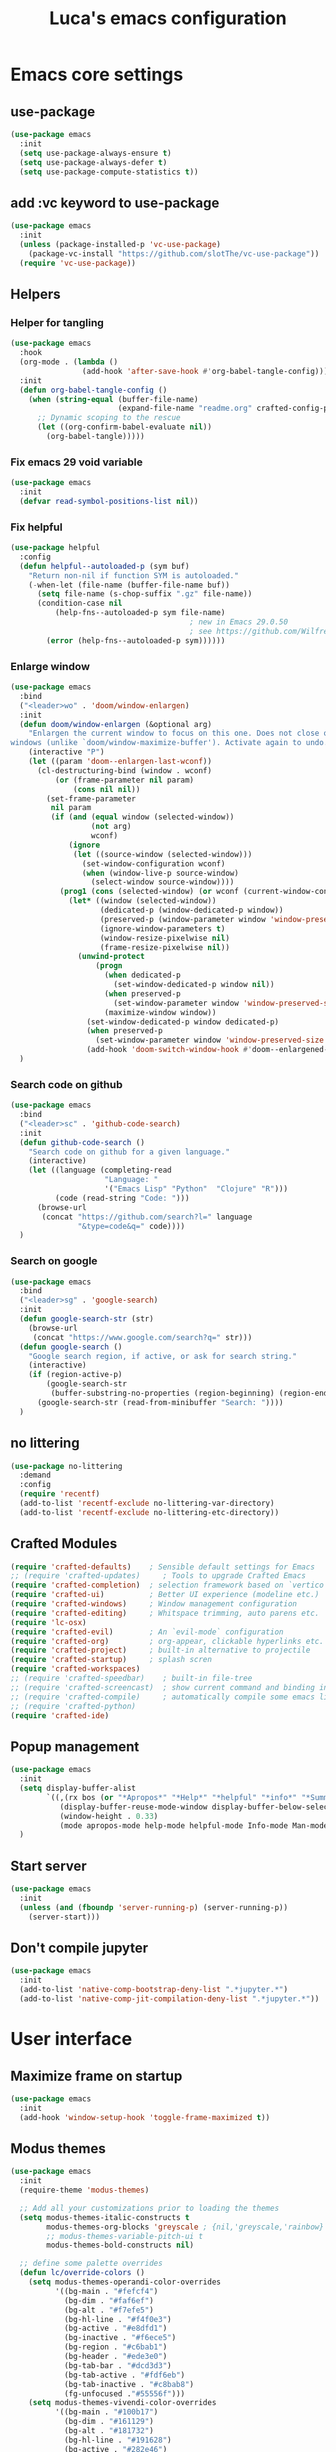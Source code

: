 #+title: Luca's emacs configuration
#+PROPERTY: header-args:emacs-lisp :tangle ./config.el :mkdirp yes
#+STARTUP: show3levels

* Emacs core settings
** use-package

#+begin_src emacs-lisp
(use-package emacs
  :init
  (setq use-package-always-ensure t)
  (setq use-package-always-defer t)
  (setq use-package-compute-statistics t))
#+end_src

** add :vc keyword to use-package

#+begin_src emacs-lisp
(use-package emacs
  :init
  (unless (package-installed-p 'vc-use-package)
    (package-vc-install "https://github.com/slotThe/vc-use-package"))
  (require 'vc-use-package))
#+end_src

** Helpers
*** Helper for tangling

#+begin_src emacs-lisp
(use-package emacs
  :hook
  (org-mode . (lambda ()
                (add-hook 'after-save-hook #'org-babel-tangle-config)))
  :init
  (defun org-babel-tangle-config ()
    (when (string-equal (buffer-file-name)
                        (expand-file-name "readme.org" crafted-config-path))
      ;; Dynamic scoping to the rescue
      (let ((org-confirm-babel-evaluate nil))
        (org-babel-tangle)))))
#+end_src

*** Fix emacs 29 void variable

#+begin_src emacs-lisp
(use-package emacs
  :init
  (defvar read-symbol-positions-list nil))
#+end_src

*** Fix helpful

#+begin_src emacs-lisp
(use-package helpful
  :config
  (defun helpful--autoloaded-p (sym buf)
    "Return non-nil if function SYM is autoloaded."
    (-when-let (file-name (buffer-file-name buf))
      (setq file-name (s-chop-suffix ".gz" file-name))
      (condition-case nil
          (help-fns--autoloaded-p sym file-name)
                                        ; new in Emacs 29.0.50
                                        ; see https://github.com/Wilfred/helpful/pull/283
        (error (help-fns--autoloaded-p sym))))))
#+end_src

*** Enlarge window

#+begin_src emacs-lisp
(use-package emacs
  :bind
  ("<leader>wo" . 'doom/window-enlargen)
  :init
  (defun doom/window-enlargen (&optional arg)
    "Enlargen the current window to focus on this one. Does not close other
windows (unlike `doom/window-maximize-buffer'). Activate again to undo."
    (interactive "P")
    (let ((param 'doom--enlargen-last-wconf))
      (cl-destructuring-bind (window . wconf)
          (or (frame-parameter nil param)
              (cons nil nil))
        (set-frame-parameter
         nil param
         (if (and (equal window (selected-window))
                  (not arg)
                  wconf)
             (ignore
              (let ((source-window (selected-window)))
                (set-window-configuration wconf)
                (when (window-live-p source-window)
                  (select-window source-window))))
           (prog1 (cons (selected-window) (or wconf (current-window-configuration)))
             (let* ((window (selected-window))
                    (dedicated-p (window-dedicated-p window))
                    (preserved-p (window-parameter window 'window-preserved-size))
                    (ignore-window-parameters t)
                    (window-resize-pixelwise nil)
                    (frame-resize-pixelwise nil))
               (unwind-protect
                   (progn
                     (when dedicated-p
                       (set-window-dedicated-p window nil))
                     (when preserved-p
                       (set-window-parameter window 'window-preserved-size nil))
                     (maximize-window window))
                 (set-window-dedicated-p window dedicated-p)
                 (when preserved-p
                   (set-window-parameter window 'window-preserved-size preserved-p))
                 (add-hook 'doom-switch-window-hook #'doom--enlargened-forget-last-wconf-h)))))))))
  )
#+end_src

*** Search code on github

#+begin_src emacs-lisp
(use-package emacs
  :bind
  ("<leader>sc" . 'github-code-search)
  :init
  (defun github-code-search ()
    "Search code on github for a given language."
    (interactive)
    (let ((language (completing-read
                     "Language: "
                     '("Emacs Lisp" "Python"  "Clojure" "R")))
          (code (read-string "Code: ")))
      (browse-url
       (concat "https://github.com/search?l=" language
               "&type=code&q=" code))))
  )
#+end_src

*** Search on google

#+begin_src emacs-lisp
(use-package emacs
  :bind
  ("<leader>sg" . 'google-search)
  :init
  (defun google-search-str (str)
    (browse-url
     (concat "https://www.google.com/search?q=" str)))
  (defun google-search ()
    "Google search region, if active, or ask for search string."
    (interactive)
    (if (region-active-p)
        (google-search-str
         (buffer-substring-no-properties (region-beginning) (region-end)))
      (google-search-str (read-from-minibuffer "Search: "))))
  )
#+end_src

** no littering

#+begin_src emacs-lisp
(use-package no-littering
  :demand
  :config
  (require 'recentf)
  (add-to-list 'recentf-exclude no-littering-var-directory)
  (add-to-list 'recentf-exclude no-littering-etc-directory))
#+end_src

** Crafted Modules

#+begin_src emacs-lisp
  (require 'crafted-defaults)    ; Sensible default settings for Emacs
  ;; (require 'crafted-updates)     ; Tools to upgrade Crafted Emacs
  (require 'crafted-completion)  ; selection framework based on `vertico`
  (require 'crafted-ui)          ; Better UI experience (modeline etc.)
  (require 'crafted-windows)     ; Window management configuration
  (require 'crafted-editing)     ; Whitspace trimming, auto parens etc.
  (require 'lc-osx)
  (require 'crafted-evil)        ; An `evil-mode` configuration
  (require 'crafted-org)         ; org-appear, clickable hyperlinks etc.
  (require 'crafted-project)     ; built-in alternative to projectile
  (require 'crafted-startup)     ; splash scren
  (require 'crafted-workspaces)
  ;; (require 'crafted-speedbar)    ; built-in file-tree
  ;; (require 'crafted-screencast)  ; show current command and binding in modeline
  ;; (require 'crafted-compile)     ; automatically compile some emacs lisp files
  ;; (require 'crafted-python)
  (require 'crafted-ide)
#+end_src

** Popup management

#+begin_src emacs-lisp
(use-package emacs
  :init
  (setq display-buffer-alist
        `((,(rx bos (or "*Apropos*" "*Help*" "*helpful" "*info*" "*Summary*") (0+ not-newline))
           (display-buffer-reuse-mode-window display-buffer-below-selected)
           (window-height . 0.33)
           (mode apropos-mode help-mode helpful-mode Info-mode Man-mode))))
  )
#+end_src

** Start server

#+begin_src emacs-lisp
(use-package emacs
  :init
  (unless (and (fboundp 'server-running-p) (server-running-p))
    (server-start)))
#+end_src

** Don't compile jupyter

#+begin_src emacs-lisp
(use-package emacs
  :init
  (add-to-list 'native-comp-bootstrap-deny-list ".*jupyter.*")
  (add-to-list 'native-comp-jit-compilation-deny-list ".*jupyter.*"))
#+end_src

* User interface
** Maximize frame on startup

#+begin_src emacs-lisp
(use-package emacs
  :init
  (add-hook 'window-setup-hook 'toggle-frame-maximized t))
#+end_src

** Modus themes

#+begin_src emacs-lisp
(use-package emacs
  :init
  (require-theme 'modus-themes)

  ;; Add all your customizations prior to loading the themes
  (setq modus-themes-italic-constructs t
        modus-themes-org-blocks 'greyscale ; {nil,'greyscale,'rainbow}
        ;; modus-themes-variable-pitch-ui t
        modus-themes-bold-constructs nil)

  ;; define some palette overrides
  (defun lc/override-colors ()
    (setq modus-themes-operandi-color-overrides
          '((bg-main . "#fefcf4")
            (bg-dim . "#faf6ef")
            (bg-alt . "#f7efe5")
            (bg-hl-line . "#f4f0e3")
            (bg-active . "#e8dfd1")
            (bg-inactive . "#f6ece5")
            (bg-region . "#c6bab1")
            (bg-header . "#ede3e0")
            (bg-tab-bar . "#dcd3d3")
            (bg-tab-active . "#fdf6eb")
            (bg-tab-inactive . "#c8bab8")
            (fg-unfocused ."#55556f")))
    (setq modus-themes-vivendi-color-overrides
          '((bg-main . "#100b17")
            (bg-dim . "#161129")
            (bg-alt . "#181732")
            (bg-hl-line . "#191628")
            (bg-active . "#282e46")
            (bg-inactive . "#1a1e39")
            (bg-region . "#393a53")
            (bg-header . "#202037")
            (bg-tab-bar . "#262b41")
            (bg-tab-active . "#120f18")
            (bg-tab-inactive . "#3a3a5a")
            (fg-unfocused . "#9a9aab"))))

  (lc/override-colors)

  ;; Load the theme of your choice.
  (progn
    (disable-theme 'deeper-blue)          ; first turn off the deeper-blue theme
    ;; light theme
    (load-theme 'modus-operandi :no-confim)
    ;; dark theme
    ;; (load-theme 'modus-vivendi :no-confim)
    )

  (defun lc/modus-themes-toggle ()
    "Toggle between `modus-operandi' and `modus-vivendi' themes.
This uses `enable-theme' instead of the standard method of
`load-theme'.  The technicalities are covered in the Modus themes
manual."
    (interactive)
    (pcase (modus-themes--current-theme)
      ('modus-operandi (progn (disable-theme 'modus-operandi)
                              (load-theme 'modus-vivendi :no-confirm)))
      ('modus-vivendi (progn (disable-theme 'modus-vivendi)
                             (load-theme 'modus-operandi :no-confirm)))
      (_ (error "No Modus theme is loaded; evaluate `modus-themes-load-themes' first")))))
#+end_src

** Frame borders

#+begin_src emacs-lisp
(use-package emacs
  :init
  (modify-all-frames-parameters
   '((right-divider-width . 10)
     (internal-border-width . 10)))
  (dolist (face '(window-divider
                  window-divider-first-pixel
                  window-divider-last-pixel))
    (face-spec-reset-face face)
    (set-face-foreground face (face-attribute 'default :background)))
  (set-face-background 'fringe (face-attribute 'default :background))
  )
#+end_src

** Inhibit startup screen

#+begin_src emacs-lisp
(use-package emacs
  :init
  (setq crafted-startup-inhibit-splash t))
#+end_src

** all-the-icons completion

#+begin_src emacs-lisp
(use-package all-the-icons-completion
  :after (marginalia all-the-icons)
  :hook (marginalia-mode . all-the-icons-completion-marginalia-setup)
  :init
  (all-the-icons-completion-mode))
#+end_src

** Doom modeline

#+begin_src emacs-lisp
(use-package doom-modeline
  :hook
  (after-init . doom-modeline-mode)
  :custom
  (doom-modeline-buffer-encoding nil)
  (doom-modeline-env-enable-python nil)
  (doom-modeline-height 15)
  (doom-modeline-workspace-name nil)
  ;; (doom-modeline-project-detection 'projectile)
  ;; (doom-modeline-buffer-file-name-style 'relative-to-project)
  )
#+end_src

** highlight todo

#+begin_src emacs-lisp
(use-package hl-todo
  :hook
  ((prog-mode org-mode) . lc/hl-todo-init)
  :preface
  (defun lc/hl-todo-init ()
    (setq-local hl-todo-keyword-faces '(("HOLD" . "#d0bf8f")
                                        ("MAYBE" . "#d0bf8f")
                                        ("TODO" . "#cc9393")
                                        ("NEXT" . "#dca3a3")
                                        ("THEM" . "#dc8cc3")
                                        ("PROG" . "#7cb8bb")
                                        ("KILL" . "#5f7f5f")
                                        ("DONE" . "#afd8af")
                                        ("FIXME" . "#cc9393")))
    (hl-todo-mode)))
  #+end_src

** kind icon

#+begin_src emacs-lisp
(use-package kind-icon
  :after corfu
  :custom
  (kind-icon-default-face 'corfu-default) ; to compute blended backgrounds correctly
  (kind-icon-blend-background nil)  ; Use midpoint color between foreground and background colors ("blended")?
  (kind-icon-blend-frac 0.08)
  :config
  (add-to-list 'corfu-margin-formatters #'kind-icon-margin-formatter)
  ;; refresh kind icon cache to match theme
  (add-hook 'modus-themes-after-load-theme-hook
            #'(lambda () (interactive) (kind-icon-reset-cache)))
)
#+end_src

** COMMENT Highlight indent guides

#+begin_src emacs-lisp
(use-package highlight-indent-guides
  :hook (prog-mode . highlight-indent-guides-mode)
  :custom
  ;; (setq highlight-indent-guides-method 'column)
  ;; (setq highlight-indent-guides-method 'bitmap)
  (highlight-indent-guides-method 'character)
  (highlight-indent-guides-character ?‖)
  (highlight-indent-guides-responsive 'top)
  ;; (setq highlight-indent-guides-responsive 'stack)
        ;; (setq highlight-indent-guides-auto-enabled nil)
        ;; (set-face-background 'highlight-indent-guides-odd-face "darkgray")
  ;; (set-face-background 'highlight-indent-guides-even-face "dimgray")
  ;; (set-face-foreground 'highlight-indent-guides-character-face "dimgray")
  )
#+end_src

** COMMENT Transparent frame

#+begin_src emacs-lisp
(use-package emacs
  :init
  (set-frame-parameter (selected-frame) 'alpha '(93 . 93))
  (add-to-list 'default-frame-alist '(alpha . (93 . 93)))
  )
#+end_src

* Packages 
** consult

#+begin_src emacs-lisp
(use-package consult
  :bind
  ("<leader>bb" . 'consult-buffer)
  ("<leader>fr" . 'consult-recent-file)
  ("<leader>rr" . 'consult-bookmark)
  ("<leader>so" . 'consult-outline)
  ("<leader>ss" . 'consult-line)
  ("<leader>sp" . 'consult-ripgrep)
  ("C-p" . 'consult-yank-pop)
  ("<insert-state>C-p" . 'consult-yank-pop)
  ("M-p" . 'consult-toggle-preview)
  :init
  (consult-customize
   consult-ripgrep consult-git-grep consult-grep
   consult-bookmark consult-recent-file consult-xref
   consult--source-bookmark consult--source-file-register
   consult--source-recent-file consult--source-project-recent-file
   ;; my/command-wrapping-consult    ;; disable auto previews inside my command
   :preview-key '(:debounce 1 any) ;; Option 1: Delay preview
   ;; :preview-key "M-."            ;; Option 2: Manual preview
   ))
  #+end_src

** consult-notes

#+begin_src emacs-lisp
(use-package consult-notes
  :bind
  ("<leader>sn" . 'consult-notes)
  ("<leader>sN" . 'consult-notes-search-in-all-notes)
  :config
  (when (locate-library "denote")
    (consult-notes-denote-mode)))
#+end_src

** corfu

#+begin_src emacs-lisp
(use-package corfu
  :custom
  (corfu-min-width 80)
  (corfu-max-width corfu-min-width)       ; Always have the same width
  )
#+end_src

** denote

#+begin_src emacs-lisp
(use-package denote
  :hook
  (dired-mode . denote-dired-mode)
  :bind
  ("<leader>nf" . 'denote-open-or-create)
  ("<leader>nk" . 'denote-keywords-add)
  ("<leader>nK" . 'denote-keywords-remove)
  ("<leader>nr" . 'denote-rename-file)
  ("<leader>nl" . 'denote-link)
  ("<leader>nb" . 'denote-link-backlinks)
  ("<leader>nj" . 'lc/denote-journal)
  ("<leader>nt" . (lambda () (interactive)
                    (tabspaces-switch-or-create-workspace "denote")
                    (find-file (concat denote-directory "/todo.org"))))
  :custom
  (denote-known-keywords '())
  :preface
  (defun lc/denote-org-extract-subtree ()
    "Create new Denote note using current Org subtree. Delete the original subtree."
    (interactive)
    (if-let ((text (org-get-entry))
             (heading (org-get-heading :no-tags :no-todo :no-priority :no-comment)))
        (progn
          (delete-region (org-entry-beginning-position) (org-entry-end-position))
          (denote heading (org-get-tags) 'org)
          (insert text))
      (user-error "No subtree to extract; aborting")))
  (defun lc/denote-journal ()
    "Create an entry tagged 'journal' with the date as its title."
    (interactive)
    (denote
     (format-time-string "%A %e %B %Y") ; format like Tuesday 14 June 2022
     '("journal"))) ; multiple keywords are a list of strings: '("one" "two")
  :init
  (setq denote-directory "/Users/cambiaghiluca/OneDrive - The Boston Consulting Group, Inc/Documents/denote")

  (with-eval-after-load 'org
    (setq org-directory denote-directory)
    (setq org-agenda-files (directory-files-recursively denote-directory "\\.org$")))
  )
#+end_src

** denote menu

#+begin_src emacs-lisp
(use-package denote-menu
  :after
  (denote)
  :bind
  ("<leader>nn" . (lambda () (interactive)
                    (tabspaces-switch-or-create-workspace "denote") (list-denotes)))
  ("<leader>nf" . 'denote-menu-filter-by-keyword)
  ("<leader>nF" . 'denote-menu-clear-filters)
  ("<leader>nE" . 'denote-menu-export-to-dired))
#+end_src

** dired and extensions

#+begin_src emacs-lisp
(use-package dired
  :ensure nil
  :bind
  ((:map evil-normal-state-map
         ("<leader>fd" . 'dired)
         ("<leader>fj" . 'dired-jump))
   (:map dired-mode-map
         ;; open in finder
         ("F" . (lambda () (interactive)
                  (let ((fn (dired-get-file-for-visit)))
                    (start-process "open-directory" nil "open" "-R" fn))))))
  :hook
  (dired-mode . dired-hide-details-mode)
  :custom
  (dired-listing-switches "-lah")
  (dired-kill-when-opening-new-dired-buffer t)
  (dired-dwim-target t)
  :config
  (define-key dired-mode-map (kbd "<normal-state>i") nil)
  )

(use-package dired-hide-dotfiles
  :hook
  (dired-mode . dired-hide-dotfiles-mode)
  :config
  (evil-collection-define-key 'normal 'dired-mode-map
    "H" 'dired-hide-dotfiles-mode))

(use-package dired-subtree
  :after
  (dired evil)
  :init
  (advice-add 'dired-subtree-toggle
              :after (lambda () (interactive)
                       (when all-the-icons-dired-mode (revert-buffer))))
  (evil-collection-define-key 'normal 'dired-mode-map
    "i" 'dired-subtree-toggle))

(use-package all-the-icons-dired
  :if (display-graphic-p)
  :hook
  (dired-mode . (lambda () (interactive)
                  (unless (file-remote-p default-directory)
                    (all-the-icons-dired-mode)))))
#+end_src

** embark

#+begin_src emacs-lisp
(use-package embark
  :bind
  ("C-l" . 'embark-act)
  ;; (:keymaps 'embark-file-map
  ;;           ;; "o" 'find-file-other-window
  ;;           "x" 'lc/dired-open-externally)
  )
#+end_src

** eros

#+begin_src emacs-lisp
(use-package eros
  :commands
  (eros-eval-last-sexp eros-eval-region)
  :hook
  ((emacs-lisp-mode org-mode lisp-interaction-mode) . eros-mode)
  :bind
  (:map emacs-lisp-mode-map
        ("<localleader>el" . 'eros-eval-last-sexp)
        ("<visual-state> <localleader>e" . 'eros-eval-region))
  (:map lisp-interaction-mode-map
        ("<localleader>el" . 'eros-eval-last-sexp)
        ("<visual-state> <localleader>e" . 'eros-eval-region))
  :init
  (defun eros-eval-region (start end)
    (interactive "r")
    (eros--eval-overlay
     (string-trim
      (with-output-to-string
        (eval-region start end standard-output)))
     (max (point) (mark))))
  )
#+end_src

** evil
*** evil mode

#+begin_src emacs-lisp
(use-package evil
  :custom
  (evil-want-C-u-scroll t)
  (evil-lookup-func #'helpful-at-point)
  (evil-want-Y-yank-to-eol t)
  (evil-split-window-below t)
  (evil-vsplit-window-right t)
  (evil-auto-indent nil)
  :config
  ;; set leader key in normal state
  (evil-set-leader 'normal (kbd "SPC"))
  (evil-set-leader 'visual (kbd "SPC"))
  ;; set local leader
  (evil-set-leader 'normal "," t)
  ;; set up motion keys
  (define-key evil-motion-state-map "_" 'evil-end-of-line)
  (define-key evil-motion-state-map "0" 'evil-beginning-of-line)
  ;; unbind C-p so consult can use it
  (define-key evil-normal-state-map (kbd "C-p") nil)
  (define-key evil-insert-state-map (kbd "C-p") nil)
  (with-eval-after-load 'evil-maps
    (define-key evil-motion-state-map (kbd "SPC") nil)
    (define-key evil-motion-state-map (kbd "RET") nil)
    (define-key evil-motion-state-map (kbd "TAB") nil))
  )
#+end_src

*** eval operator

#+begin_src emacs-lisp
(use-package evil
  :config
  (defcustom evil-extra-operator-eval-modes-alist
    '((emacs-lisp-mode eros-eval-region)
      ;; (scheme-mode geiser-eval-region)
      (clojure-mode cider-eval-region)
      ;; (jupyter-repl-interaction-mode jupyter-eval-line-or-region)
      (python-ts-mode jupyter-eval-region)
      ;; (python-mode python-shell-send-region) ;; when executing in org-src-edit mode
      )
    "Alist used to determine evil-operator-eval's behaviour.
Each element of this alist should be of this form:
 (MAJOR-MODE EVAL-FUNC [ARGS...])
MAJOR-MODE denotes the major mode of buffer. EVAL-FUNC should be a function
with at least 2 arguments: the region beginning and the region end. ARGS will
be passed to EVAL-FUNC as its rest arguments"
    :type '(alist :key-type symbol)
    :group 'evil-extra-operator)

  (with-eval-after-load 'org
    (evil-define-operator evil-operator-eval (beg end)
      "Evil operator for evaluating code."
      :move-point nil
      (interactive "<r>")
      (let* ((mode (if (org-in-src-block-p) (intern (car (org-babel-get-src-block-info))) major-mode))
             (ele (assoc mode evil-extra-operator-eval-modes-alist))
             (f-a (cdr-safe ele))
             (func (car-safe f-a))
             (args (cdr-safe f-a)))
        (if (fboundp func)
            (apply func beg end args)
          (eval-region beg end t))))
    (define-key emacs-lisp-mode-map (kbd "<normal-state> gr") nil)
    (define-key evil-motion-state-map "gr" 'evil-operator-eval)
    ))
#+end_src

*** evil nerd commenter

#+begin_src emacs-lisp
(use-package evil-nerd-commenter
  :bind
  ((:map evil-normal-state-map
         ("gc" . 'evilnc-comment-operator)
         ("gC" . 'evilnc-copy-and-comment-operator))
   (:map evil-visual-state-map
         ("gc" . 'evilnc-comment-operator)
         ("gC" . 'evilnc-copy-and-comment-operator))))
#+end_src

*** evil surround

#+begin_src emacs-lisp
(use-package evil-surround
  :after evil
  :config
  (global-evil-surround-mode 1))
#+end_src

*** evil goggles

#+begin_src emacs-lisp
(use-package evil-goggles
  :after evil
  :custom
  (evil-goggles-duration 0.1)
  :config
  (push '(evil-operator-eval
          :face evil-goggles-yank-face
          :switch evil-goggles-enable-yank
          :advice evil-goggles--generic-async-advice)
        evil-goggles--commands)
  (evil-goggles-mode)
  (evil-goggles-use-diff-faces))
#+end_src

*** evil cleverparens, outer form text object

#+begin_src emacs-lisp
(use-package evil-cleverparens
  :hook
  (emacs-lisp-mode . lc/init-cleverparens)
  :init
  (defun lc/init-cleverparens ()
    (require 'evil-cleverparens-util)
    (evil-define-text-object evil-cp-a-defun (count &optional beg end type)
      "An outer text object for a top level sexp (defun)."
      (if (evil-cp--inside-form-p)
          (let ((bounds (evil-cp--top-level-bounds)))
            (evil-range (car bounds) (cdr bounds) 'inclusive :expanded t))
        (error "Not inside a sexp.")))

    (evil-define-text-object evil-cp-inner-defun (count &optional beg end type)
      "An inner text object for a top level sexp (defun)."
      (if (evil-cp--inside-form-p)
          (let ((bounds (evil-cp--top-level-bounds)))
            (evil-range (1+ (car bounds)) (1- (cdr bounds)) 'inclusive :expanded t))
        (error "Not inside a sexp.")))

    (define-key evil-outer-text-objects-map "f" #'evil-cp-a-defun)
    (define-key evil-inner-text-objects-map "f" #'evil-cp-inner-defun)
    ))
#+end_src

** flymake

#+begin_src emacs-lisp
  (use-package flymake
    :ensure nil
    :hook (((python-base-mode emacs-lisp-mode) . flymake-mode)
           ;; (lsp-managed-mode . (lambda () (cond ((derived-mode-p 'python-base-mode)
           ;;                                       (add-hook 'flymake-diagnostic-functions 'python-flymake nil t))
           ;;                                      ;; if not adding diagnostic functions to other modes just use an if
           ;;                                      ;; ...
           ;;                                      (t nil))))
           )
  :custom
  (flymake-fringe-indicator-position 'right-fringe)
  ;; (python-flymake-command '("ruff" "--quiet" "--stdin-filename=stdin" "-"))
                          ;; :general
                          ;; (general-nmap "] !" 'flymake-goto-next-error)
                          ;; (general-nmap "[ !" 'flymake-goto-prev-error)
  )
#+end_src

** hydra and windows-hydra

#+begin_src emacs-lisp
(use-package hydra
  :after evil
  :bind
  ("<leader>ww" . 'evil-windows-hydra/body)
  :init
  (defhydra evil-windows-hydra (:hint nil
                                      ;; :pre (smerge-mode 1)
                                      ;; :post (smerge-auto-leave)
                                      )
    "
 [_h_] ⇢⇠ decrease width [_l_] ⇠⇢ increase width
 [_j_] decrease height [_k_] increase height
│ [_q_] quit"
    ("h" evil-window-decrease-width)
    ("l" evil-window-increase-width)
    ("j" evil-window-decrease-height)
    ("k" evil-window-increase-height)
    ("q" nil :color blue)))
#+end_src

** persistent scratch

#+begin_src emacs-lisp
(use-package persistent-scratch
  :bind
  ("<leader>bs" . (lambda ()
                    "Load persistent-scratch if not already loaded"
                    (interactive)
                    (progn
                      (unless (boundp 'persistent-scratch-mode)
                        (require 'persistent-scratch))
                      (pop-to-buffer "*scratch*"))))
  :custom
  (persistent-scratch-autosave-interval 60)
  :config
  (persistent-scratch-setup-default))
#+end_src

** project

#+begin_src emacs-lisp
(use-package project
  :ensure nil
  :bind
  ("<leader>pf" . 'project-find-file)
  :init
  ;; (defun lc/project-try-local (dir)
  ;;   "Determine if DIR is a non-Git project."
  ;;   (catch 'ret
  ;;     (let ((pr-flags '((".project")
  ;;                       ("pyproject.toml" "compile_flags.txt") ;; higher priority
  ;;                       ("Makefile" "README.org" "README.md"))))
  ;;       (dolist (current-level pr-flags)
  ;;         (dolist (f current-level)
  ;;           (when-let ((root (locate-dominating-file dir f)))
  ;;             (throw 'ret (cons 'go-module root))))))))
  ;; (cl-defmethod project-root ((project (head go-module)))
  ;;   (cdr project))
  ;; (add-to-list 'project-find-functions #'lc/project-try-local)

  (setq project-vc-extra-root-markers '("pyrpoject.toml" ".project"))
  (setq project-vc-ignores '(".idea" ".vscode" ".direnv"))
  )
#+end_src

** Rainbow parentheses

#+begin_src emacs-lisp
(use-package rainbow-delimiters
  :hook ((emacs-lisp-mode . rainbow-delimiters-mode)
         (clojure-mode . rainbow-delimiters-mode))
  )
#+end_src

** Transpose frame

#+begin_src emacs-lisp
(use-package transpose-frame
  :bind
  ("<leader>wt" . 'transpose-frame)
  ;; flip
  ("<leader>wf" . 'rotate-frame))
#+end_src

** tabspaces

#+begin_src emacs-lisp
(use-package tabspaces
  :commands
  (tabspaces-switch-or-create-workspace)
  :hook
  (after-init-hook . 'lc/setup-tabspaces)
  :bind
  ("<leader>pp" . 'tabspaces-open-or-create-project-and-workspace)
  ;; add new project to list
  ("<leader>TAB n" . 'tabspaces-project-switch-project-open-file)
  ("<leader>TAB TAB" . 'tabspaces-switch-or-create-workspace)
  ("<leader>TAB d" . 'tabspaces-kill-buffers-close-workspace)
  ("<leader>TAB h" . 'tab-bar-switch-to-prev-tab)
  ("<leader>TAB l" . 'tab-bar-switch-to-next-tab)
  ("<leader>oc" . (lambda () (interactive)
                         (tabspaces-switch-or-create-workspace "crafted-emacs")
                         (find-file (concat user-emacs-directory "/personal/config.org"))))
  :custom
  (tabspaces-use-filtered-buffers-as-default t)
  (tabspaces-default-tab "Default")
  (tabspaces-remove-to-default t)
  (tabspaces-include-buffers '("*scratch*"))
  ;; sessions
  (tabspaces-session t)
  ;; (tabspaces-session-auto-restore t)
  :init
  (defun lc/setup-tabspaces ()
    "Set up tabspace at startup."
    ;; Add *Messages* and *splash* to Tab \`Home\'
    (tabspaces-mode 1)
    (progn
      (tab-bar-rename-tab "Home")
      (when (get-buffer "*Messages*")
        (set-frame-parameter nil
                             'buffer-list
                             (cons (get-buffer "*Messages*") (frame-parameter nil 'buffer-list))))))
  :config
  ;; Filter Buffers for Consult-Buffer
  (with-eval-after-load 'consult
    ;; hide full buffer list (still available with "b" prefix)
    (consult-customize consult--source-buffer :hidden t :default nil)
    ;; set consult-workspace buffer list
    (defvar consult--source-workspace
      (list :name     "Workspace Buffers"
            :narrow   ?w
            :history  'buffer-name-history
            :category 'buffer
            :state    #'consult--buffer-state
            :default  t
            :items    (lambda () (consult--buffer-query
                                  :predicate #'tabspaces--local-buffer-p
                                  :sort 'visibility
                                  :as #'buffer-name)))

      "Set workspace buffer list for consult-buffer.")
    (add-to-list 'consult-buffer-sources 'consult--source-workspace)))
#+end_src

** tree-sitter

To build grammar:
- =git clone https://github.com/tree-sitter/tree-sitter-javascript=
- =./build.sh python=
- =cp dist/libtree-sitter-python.dylib ~/git/crafted-emacs/tree-sitter/=

#+begin_src emacs-lisp
(use-package emacs
  :ensure nil
  :init
  (require 'treesit)
  (when (treesit-ready-p 'python)
    (add-to-list 'major-mode-remap-alist '(python-mode . python-ts-mode))))
#+end_src

** vertico

#+begin_src emacs-lisp
(use-package savehist
  :ensure nil
  :init
  (savehist-mode))

(use-package vertico
  :hook
  (minibuffer-setup . 'vertico-repeat-save)
  :bind
  ("<leader>." . 'vertico-repeat)
  (:map vertico-map
        ("C-k" . 'vertico-next)
        ("C-j" . 'vertico-previous))
  :config
  (vertico-reverse-mode)
  :custom
  (vertico-resize t)
  )
  #+end_src

** vterm and vterm-toggle

#+begin_src emacs-lisp
(use-package vterm
  :bind
  (:map vterm-mode-map
        ("<insert-state> M-l" . 'vterm-send-right)
        ("<insert-state> M-h" . 'vterm-send-left))
  :custom
  (vterm-shell (executable-find "fish"))
  (vterm-max-scrollback 10000))

(use-package vterm-toggle
  :bind
  ("<leader>'" . 'vterm-toggle)
  :custom
  (vterm-toggle-scope 'project))
#+end_src

** web browser

#+begin_src emacs-lisp
(use-package xwwp
  :commands
  (xwwp)
  :bind
  ("<leader>xx" .  (lambda () (interactive)
                     (let ((current-prefix-arg 4)) ;; emulate C-u universal arg
                       (call-interactively 'xwwp))))
  ("<leader>xl" .  'xwwp-follow-link)
  ("<leader>xb" .  'xwidget-webkit-back)
  )
#+end_src

* Git
** Magit

#+begin_src emacs-lisp
(use-package magit
  :bind
  (("<leader>gb" . 'magit-blame)
   ("<leader>gg" . 'magit-status)
   ("<leader>gG" . 'magit-status-here)
   ("<leader>gl" . 'magit-log)
   (:map magit-status-mode-map
         ("TAB" . 'magit-section-toggle)
         ("ESC" . 'transient-quit-one))
   (:map magit-stash-mode-map
         ("TAB" . 'magit-section-toggle)
         ("ESC" . 'transient-quit-one))
   (:map magit-revision-mode-map
         ("TAB" . 'magit-section-toggle)
         ("ESC" . 'transient-quit-one))
   (:map magit-process-mode-map
         ("TAB" . 'magit-section-toggle)
         ("ESC" . 'transient-quit-one))
   (:map magit-diff-mode-map
         ("TAB" . 'magit-section-toggle)
         ("ESC" . 'transient-quit-one))
   (:map magit-mode-map
         ("<normal-state> zz" . 'evil-scroll-line-to-center)
         ("<visual-state> zz" . 'evil-scroll-line-to-center)))
  :custom
  (magit-display-buffer-function #'magit-display-buffer-same-window-except-diff-v1)
  (magit-log-arguments '("--graph" "--decorate" "--color"))
  (git-commit-fill-column 72)
  :config
  (setq magit-buffer-name-format (concat "*" magit-buffer-name-format "*"))
  ;; adding autostash suffix to magit-pull
  (transient-append-suffix 'magit-pull "-A"
    '("-A" "Autostash" "--autostash")))
#+end_src

** git time machine

#+begin_src emacs-lisp
(use-package git-timemachine
  :hook
  (git-time-machine-mode . evil-normalize-keymaps)
  :custom
  (git-timemachine-show-minibuffer-details t)
  :bind
  (("<leader>gt" . 'git-timemachine-toggle)
   (:map git-timemachine-mode-map
         ("C-k" . 'git-timemachine-show-previous-revision)
         ("C-j" . 'git-timemachine-show-next-revision)
         ("q" . 'git-timemachine-quit))))
#+end_src

** diff highlight

#+begin_src emacs-lisp
(use-package diff-hl
  :bind
  ("<leader>gn" . 'diff-hl-next-hunk)
  ("<leader>gp" . 'diff-hl-previous-hunk)
  :hook
  ((magit-pre-refresh . diff-hl-magit-pre-refresh)
   (magit-post-refresh . diff-hl-magit-post-refresh))
  :custom
  (diff-hl-draw-borders nil)
  ;; (setq diff-hl-global-modes '(not org-mode))
  ;; (setq diff-hl-fringe-bmp-function 'diff-hl-fringe-bmp-from-type)
  ;; (setq diff-hl-global-modes (not '(image-mode org-mode)))
  :init
  (global-diff-hl-mode))
#+end_src

** smerge mode and smerge-hydra

#+begin_src emacs-lisp
(use-package smerge-mode
  :ensure nil
  :after hydra
  :bind
  ("<leader>gm" . 'smerge-hydra/body)
  :hook
  (magit-diff-visit-file . (lambda () (when smerge-mode (smerge-hydra/body))))
  :init
  (defhydra smerge-hydra
    ;; Disable `smerge-mode' when quitting hydra if no merge conflicts remain.
    (:hint nil :pre (smerge-mode 1) :post (smerge-auto-leave))
    "
                                                    ╭────────┐
  Movement   Keep           Diff              Other │ smerge │
  ╭─────────────────────────────────────────────────┴────────╯
     ^_g_^       [_b_] base       [_<_] upper/base    [_C_] Combine
     ^_C-k_^     [_u_] upper      [_=_] upper/lower   [_r_] resolve
     ^_k_ ↑^     [_l_] lower      [_>_] base/lower    [_R_] remove
     ^_j_ ↓^     [_a_] all        [_H_] hightlight
     ^_C-j_^     [_RET_] current  [_E_] ediff             ╭──────────
     ^_G_^                                            │ [_q_] quit"
    ("g" (progn (goto-char (point-min)) (smerge-next)))
    ("G" (progn (goto-char (point-max)) (smerge-prev)))
    ("C-j" smerge-next)
    ("C-k" smerge-prev)
    ("j" next-line)
    ("k" previous-line)
    ("b" smerge-keep-base)
    ("u" smerge-keep-upper)
    ("l" smerge-keep-lower)
    ("a" smerge-keep-all)
    ("RET" smerge-keep-current)
    ("\C-m" smerge-keep-current)
    ("<" smerge-diff-base-upper)
    ("=" smerge-diff-upper-lower)
    (">" smerge-diff-base-lower)
    ("H" smerge-refine)
    ("E" smerge-ediff)
    ("C" smerge-combine-with-next)
    ("r" smerge-resolve)
    ("R" smerge-kill-current)
    ("q" nil :color blue)))
#+end_src

* Org 
** Org mode

#+begin_src emacs-lisp
(use-package org
  :bind
  (:map org-mode-map
        ("<localleader>a" . 'org-archive-subtree)
        ("<localleader>i" . 'org-insert-structure-template)
        ("<localleader>ll" . 'org-insert-link)
        ("<localleader>ls" . 'org-store-link)
        ("<localleader>L" . (lambda () (interactive) (org-latex-preview)))
        ("<localleader>n" . 'org-toggle-narrow-to-subtree)
        ("<localleader>r" . 'org-refile)
        ("<localleader>x" . 'org-toggle-checkbox)
        ;; eros
        ("<localleader>el" . 'eros-eval-last-sexp))
  :custom
  (org-src-preserve-indentation t)
  (org-src-tab-acts-natively t)
  ;; (org-startup-indented t)
  (org-hide-emphasis-markers t)
  ;; (org-hide-leading-stars t)
  (org-catch-invisible-edits 'smart)
  (org-pretty-entities t)
  (org-ellipsis "…")
  (org-insert-heading-respect-content t)
  (org-image-actual-width nil)
  :preface
  (defun +org-cycle-only-current-subtree-h (&optional arg)
    "Toggle the local fold at the point, and no deeper."
    (interactive "P")
    (unless (eq this-command 'org-shifttab)
      (save-excursion
        (org-beginning-of-line)
        (let (invisible-p)
          (when (and (org-at-heading-p)
                     (or org-cycle-open-archived-trees
                         (not (member org-archive-tag (org-get-tags))))
                     (or (not arg)
                         (setq invisible-p (outline-invisible-p (line-end-position)))))
            (unless invisible-p
              (setq org-cycle-subtree-status 'subtree))
            (org-cycle-internal-local)
            t)))))
  :config
  (add-to-list 'org-structure-template-alist '("sh" . "src shell"))
  (add-to-list 'org-structure-template-alist '("el" . "src emacs-lisp"))
  (add-to-list 'org-structure-template-alist '("jp" . "src jupyter-python"))
  (add-to-list 'org-src-lang-modes '("jupyter-python" . python))
  (add-to-list 'org-src-lang-modes '("jupyter-R" . R))
  (plist-put org-format-latex-options :scale 1.2)
  ;; Only fold the current tree, rather than recursively
  (add-hook 'org-tab-first-hook #'+org-cycle-only-current-subtree-h)
  ;; FIXME
  (with-eval-after-load 'evil
    (evil-define-key 'visual 'org-mode-map
      (kbd "<localleader>e") 'eros-eval-region))
  )
#+end_src

** org agenda and capture

#+begin_src emacs-lisp
(use-package org
  :bind
  ("<leader>oa" . 'org-agenda-list)
  ("<leader>oA" . 'org-agenda)
  ("<leader>ot" . 'org-todo-list)
  ("<leader>oC" . 'org-capture)
  ("<leader>on" . (lambda () (interactive) (org-agenda nil "n")))
  :custom
  (org-agenda-custom-commands
   '(("n" "Next Tasks"
      ((todo "NEXT"
             ((org-agenda-overriding-header "Next Tasks")))))
     ("w" "Work Tasks" tags-todo "+work")))
  (org-capture-templates
   `(("i" "Inbox" entry
      (file+headline "todo.org" "Inbox")
      ,(concat "* %^{Title}\n"
               ":PROPERTIES:\n"
               ":CAPTURED: %U\n"
               ":END:\n\n"
               "%i%l"))
     ("w" "Work" entry
      (file+headline "todo.org" "Work")
      ,(concat "* TODO [#A] %^{Title} :@work:\n"
               "SCHEDULED: %^t\n"
               ":PROPERTIES:\n:CAPTURED: %U\n:END:\n\n"
               "%i%?"))))
  )
#+end_src

** Org babel

#+begin_src emacs-lisp
(use-package org
  :bind
  ((:map org-mode-map
         ("<localleader>'" . 'org-edit-special)
         ("<localleader>-" . 'org-babel-demarcate-block)
         ("<localleader>z" . 'org-babel-hide-result-toggle))
   (:map org-src-mode-map
         ;;FIXME
         ("<localleader>'" . 'org-edit-src-exit)))
  :custom
  (org-confirm-babel-evaluate nil)
  :config
  (org-babel-do-load-languages
   'org-babel-load-languages
   '((emacs-lisp . t)
     ;; (clojure . t)
     ;; (ledger . t)
     (shell . t)))
  (add-hook 'org-babel-after-execute-hook 'org-display-inline-images 'append)
  )

(use-package ob-async
  :hook (org-load . (lambda () (require 'ob-async)))
  :custom
  (ob-async-no-async-languages-alist '("jupyter-python" "jupyter-R" "jupyter-julia")))
#+end_src

** Org jupyter mode

#+begin_src emacs-lisp
(use-package emacs
  :hook
  ((org-jupyter-mode . (lambda () (visual-line-mode -1)
                         (advice-add 'org-cycle :around #'lc/org-cycle-or-py-complete)))
   (org-mode . (lambda () (when (lc/is-jupyter-org-buffer?) (org-jupyter-mode)))))
  :init
  (defun lc/is-jupyter-org-buffer? ()
    (with-current-buffer (buffer-name)
      (goto-char (point-min))
      (re-search-forward "begin_src jupyter-" 10000 t)))
  (defun lc/org-cycle-or-py-complete (orig-fun &rest args)
    "If in a jupyter-python code block, call py-indent-or-complete, otherwise use org-cycle"
    (if (and (org-in-src-block-p)
             (eq (intern (org-element-property :language (org-element-at-point))) 'jupyter-python))
        (lc/py-indent-or-complete)
      (apply orig-fun args)))
  (define-minor-mode org-jupyter-mode
    "Minor mode which is active when an org file has the string begin_src jupyter-python
    in the first few hundred rows"
    :keymap (let ((map (make-sparse-keymap)))
                ;; (define-key map (kbd "C-c f") 'insert-foo)
                map)
    )
  )
#+end_src

** evil-org-mode, org text objects

#+begin_src emacs-lisp
(use-package evil-org-mode
  :vc (:fetcher "github" :repo "hlissner/evil-org-mode")
  :bind
  ([remap evil-org-org-insert-heading-respect-content-below] . +org/insert-item-below) ;; "<C-return>"
  ([remap evil-org-org-insert-todo-heading-respect-content-below] . +org/insert-item-above) ;; "<C-S-return>"
  (:map org-mode-map
        ("RET" . 'org-open-at-point))
  :hook ((org-mode . evil-org-mode)
         (org-mode . (lambda ()
                       (require 'evil-org)
                       ;; (evil-normalize-keymaps)
                       (evil-org-set-key-theme '(textobjects))
                       ;; (require 'evil-org-agenda)
                       ;; (evil-org-agenda-set-keys)
                       )))
  :preface
  (defun +org--insert-item (direction)
    (let ((context (org-element-lineage
                    (org-element-context)
                    '(table table-row headline inlinetask item plain-list)
                    t)))
      (pcase (org-element-type context)
        ;; Add a new list item (carrying over checkboxes if necessary)
        ((or `item `plain-list)
         ;; Position determines where org-insert-todo-heading and org-insert-item
         ;; insert the new list item.
         (if (eq direction 'above)
             (org-beginning-of-item)
           (org-end-of-item)
           (backward-char))
         (org-insert-item (org-element-property :checkbox context))
         ;; Handle edge case where current item is empty and bottom of list is
         ;; flush against a new heading.
         (when (and (eq direction 'below)
                    (eq (org-element-property :contents-begin context)
                        (org-element-property :contents-end context)))
           (org-end-of-item)
           (org-end-of-line)))

        ;; Add a new table row
        ((or `table `table-row)
         (pcase direction
           ('below (save-excursion (org-table-insert-row t))
                   (org-table-next-row))
           ('above (save-excursion (org-shiftmetadown))
                   (+org/table-previous-row))))

        ;; Otherwise, add a new heading, carrying over any todo state, if
        ;; necessary.
        (_
         (let ((level (or (org-current-level) 1)))
           ;; I intentionally avoid `org-insert-heading' and the like because they
           ;; impose unpredictable whitespace rules depending on the cursor
           ;; position. It's simpler to express this command's responsibility at a
           ;; lower level than work around all the quirks in org's API.
           (pcase direction
             (`below
              (let (org-insert-heading-respect-content)
                (goto-char (line-end-position))
                (org-end-of-subtree)
                (insert "\n" (make-string level ?*) " ")))
             (`above
              (org-back-to-heading)
              (insert (make-string level ?*) " ")
              (save-excursion (insert "\n"))))
           (when-let* ((todo-keyword (org-element-property :todo-keyword context))
                       (todo-type    (org-element-property :todo-type context)))
             (org-todo
              (cond ((eq todo-type 'done)
                     ;; Doesn't make sense to create more "DONE" headings
                     (car (+org-get-todo-keywords-for todo-keyword)))
                    (todo-keyword)
                    ('todo)))))))

      (when (org-invisible-p)
        (org-show-hidden-entry))
      (when (and (bound-and-true-p evil-local-mode)
                 (not (evil-emacs-state-p)))
        (evil-insert 1))))

  (defun +org/insert-item-below (count)
    "Inserts a new heading, table cell or item below the current one."
    (interactive "p")
    (dotimes (_ count) (+org--insert-item 'below)))

  (defun +org/insert-item-above (count)
    "Inserts a new heading, table cell or item above the current one."
    (interactive "p")
    (dotimes (_ count) (+org--insert-item 'above)))
  )
#+end_src

** org modern

#+begin_src emacs-lisp
(use-package org-modern
  :hook
  (org-mode . org-modern-mode))
#+end_src

** COMMENT org roam

#+begin_src emacs-lisp
(use-package emacsql-sqlite-builtin)

(use-package org-roam
  :after
  (org emacsql-sqlite-builtin)
  :custom
  (org-roam-directory (file-truename "~/roam"))
  (org-roam-v2-ack t)
  (org-roam-capture-templates
        '(("d" "default" plain "%?" :target
           (file+head "personal/%<%Y%m%d%H%M%S>-${slug}.org" "#+title: ${title}\n") :unnarrowed t)
          ("w" "work" plain "%?" :target
           (file+head "work/%<%Y%m%d%H%M%S>-${slug}.org"  "#+title: ${title}\n") :unnarrowed t)))
  ;; (org-roam-database-connector 'sqlite-builtin)
  :bind
  ("<leader> TAB n" . (lambda () (interactive) (persp-switch "notes")))
  ("<leader>nn" . (lambda () (interactive) (tabspaces-switch-or-create-workspace "roam") (org-roam-node-find)))
  ("<leader>nb" . 'org-roam-buffer-toggle)
  ("<leader>nf" . 'org-roam-node-find)
  ("<leader>ng" . 'org-roam-graph)
  ("<leader>ni" . 'org-roam-node-insert)
  ("<leader>nc" . 'org-roam-capture)
  ("<leader>nt" . 'org-roam-tag-add)
  ("<leader>nr" . 'org-roam-ref-add)
  ("<leader>na" . 'org-roam-alias-add)
    ;; Dailies
  ("<leader>nj" . 'org-roam-dailies-capture-today)
  ("<leader>nJ" . 'org-roam-dailies-goto-today)
  :config
  (setq org-roam-node-display-template (concat "${title:*} " (propertize "${tags:10}" 'face 'org-tag)))
  (org-roam-db-autosync-mode)
  ;; (org-roam-setup)
  (add-to-list 'display-buffer-alist
               '(("*org-roam*"
                  (display-buffer-in-direction)
                  (direction . right)
                  (window-width . 0.33)
                  (window-height . fit-window-to-buffer)))))
#+end_src

* Languages
** lsp-mode

#+begin_src emacs-lisp
(use-package lsp-mode
  :commands
  (lsp-deferred)
  :hook
  (lsp-mode . (lambda ()
                 (setq-local evil-lookup-func #'lsp-describe-thing-at-point)))
  ;; :general
  ;; (lc/local-leader-keys
  ;;   :states 'normal
  ;;   :keymaps 'lsp-mode-map
  ;;   "i" '(:ignore t :which-key "import")
  ;;   "i o" '(lsp-organize-imports :wk "optimize")
  ;;   "l" '(:keymap lsp-command-map :wk "lsp")
  ;;   "a" '(lsp-execute-code-action :wk "code action")
  ;;   "r" '(lsp-rename :wk "rename"))
  :custom
  (lsp-restart 'ignore)
  (lsp-eldoc-enable-hover nil)
  (lsp-enable-file-watchers nil)
  (lsp-signature-auto-activate nil)
  (lsp-modeline-diagnostics-enable nil)
  (lsp-keep-workspace-alive nil)
  (lsp-auto-execute-action nil)
  (lsp-before-save-edits nil)
  (lsp-headerline-breadcrumb-enable nil)
  (lsp-diagnostics-provider :none)
  :config
  (add-to-list 'lsp-language-id-configuration '(python-ts-mode . "python"))
  )
#+end_src

** lsp-ui

#+begin_src emacs-lisp
(use-package lsp-ui
  :hook
  (lsp-mode . lsp-ui-mode)
  ;; :general
  ;; (lsp-ui-peek-mode-map
  ;;  :states 'normal
  ;;  "C-j" 'lsp-ui-peek--select-next
  ;;  "C-k" 'lsp-ui-peek--select-prev)
  ;; (outline-mode-map
  ;;  :states 'normal
  ;;  "C-j" 'nil
  ;;  "C-k" 'nil)
  :custom
  (lsp-ui-doc-show-with-cursor nil)
  (lsp-ui-doc-show-with-mouse nil)
  (lsp-ui-peek-always-show t)
  (lsp-ui-peek-fontify 'always)
  )
#+end_src

** Nix

#+begin_src emacs-lisp
(use-package nix-mode
:mode "\\.nix\\'")
#+end_src

** Python
*** csv-mode

#+begin_src emacs-lisp
(use-package csv-mode
  :hook (csv-mode . lc/init-csv-mode)
  :bind
  (:map csv-mode-map
        ("<localleader>a" . 'csv-align-fields)
        ("<localleader>A" . 'lc/csv-align-visible)
        ("<localleader>i" . 'lc/init-csv-mode)
        ("<localleader>u" . 'csv-unalign-fields)
        ("<localleader>s" . 'csv-sort-fields)
        ("<localleader>;" . 'lc/set-csv-semicolon-separator)
        ("<localleader>," . 'lc/reset-csv-separators))
  :init
  (defun lc/csv-align-visible (&optional arg)
    "Align visible fields"
    (interactive "P")
    (csv-align-fields nil (window-start) (window-end)))
  (defun lc/set-csv-semicolon-separator ()
    (interactive)
    (customize-set-variable 'csv-separators '(";")))
  (defun lc/reset-csv-separators ()
    (interactive)
    (customize-set-variable 'csv-separators lc/default-csv-separators))
  (defun lc/init-csv-mode ()
    (interactive)
    (lc/set-csv-separators)
    (lc/csv-highlight)
    (call-interactively 'csv-align-fields))
  :config
  (require 'cl)
  (require 'color)
  (defun lc/set-csv-separators ()
    (interactive)
    (let* ((n-commas (count-matches "," (point-at-bol) (point-at-eol)))
           (n-semicolons (count-matches ";" (point-at-bol) (point-at-eol))))
      (if ( ; <
           > n-commas n-semicolons)
          (customize-set-variable 'csv-separators '("," "	"))
        (customize-set-variable 'csv-separators '(";" "	")))))
  (defun lc/csv-highlight ()
    (interactive)
    (font-lock-mode 1)
    (let* ((separator (string-to-char (car csv-separators)))
           (n (count-matches (string separator) (point-at-bol) (point-at-eol)))
           (colors (loop for i from 0 to 1.0 by (/ 2.0 n)
                         collect (apply #'color-rgb-to-hex
                                        (color-hsl-to-rgb i 0.3 0.5)))))
      (loop for i from 2 to n by 2
            for c in colors
            for r = (format "^\\([^%c\n]+%c\\)\\{%d\\}" separator separator i)
            do (font-lock-add-keywords nil `((,r (1 '(face (:foreground ,c)))))))))
  )
  #+end_src

*** direnv-mode

#+begin_src emacs-lisp
;; (use-package inheritenv)

(use-package envrc
  :hook ((python-mode . envrc-mode)
         (python-ts-mode . envrc-mode)
         (org-jupyter-mode . envrc-mode)))

;; (use-package direnv
;;  :vc (:fetcher "github" :repo "wyuenho/emacs-direnv" :rev "early-reliable-update-env")
;;  :config
;;  (direnv-mode))
#+end_src

*** COMMENT pet

#+begin_src emacs-lisp
(use-package pet
  :hook
  ((python-mode python-ts-mode) . pet-mode)
  ;; ((python-mode python-ts-mode) . lc/setup-eglot-for-python)
  :init
  (defun parent-directory (dir)
    (unless (equal "/" dir)
      (file-name-directory (directory-file-name dir))))
  (defun lc/eglot-workspace-config (server)
    (if-let ((int (pet-executable-find "python"))
             (venv (thread-first int (parent-directory) (parent-directory)))
             ((not (eq venv 'none)))
             (vp (file-name-directory venv))
             (vn (file-name-nondirectory venv)))
        (list (cons :python
                    (list :venvPath vp :venv vn
                          :pythonPath int)))))
  (defun lc/setup-eglot-for-python ()
    (pet-mode)
    (setq-default eglot-workspace-configuration #'lc/eglot-workspace-config)))
#+end_src

*** lsp-pyright

#+begin_src emacs-lisp
(use-package lsp-pyright
  :hook (python-base-mode . (lambda ()
                              (require 'lsp-pyright)
                              (lc/init-pyright)
                              (lsp-deferred)))
  :custom
  (lsp-pyright-typechecking-mode "basic")
  :init
  (defun lc/init-pyright ()
    (lsp-register-client
     (make-lsp-client
      :new-connection (lsp-stdio-connection (lambda ()
                                              (cons (lsp-package-path 'pyright)
                                                    lsp-pyright-langserver-command-args)))
      ;; NOTE: only change is here, adding python-ts-mode
      :major-modes '(python-mode python-ts-mode)
      :server-id 'pyright
      :multi-root lsp-pyright-multi-root
      :priority 3
      :initialized-fn (lambda (workspace)
                        (with-lsp-workspace workspace
                          ;; we send empty settings initially, LSP server will ask for the
                          ;; configuration of each workspace folder later separately
                          (lsp--set-configuration
                           (make-hash-table :test 'equal))))
      :download-server-fn (lambda (_client callback error-callback _update?)
                            (lsp-package-ensure 'pyright callback error-callback))
      :notification-handlers (lsp-ht ("pyright/beginProgress" 'lsp-pyright--begin-progress-callback)
                                     ("pyright/reportProgress" 'lsp-pyright--report-progress-callback)
                                     ("pyright/endProgress" 'lsp-pyright--end-progress-callback))))
    ))
                            #+end_src

*** dap-mode

#+begin_src emacs-lisp
(use-package dap-mode
  :hook
  (;; (dap-mode . corfu-mode)
   (dap-terminated . lc/hide-debug-windows)
   (dap-stopped  . lc/switch-to-output-buf)
   ;; (dap-session-created . (lambda (_arg) (projectile-save-project-buffers)))
   (dap-ui-repl-mode . (lambda () (setq-local truncate-lines t))))
  :bind
  (:map python-base-mode-map
        ("<localleader>dd" . 'dap-debug)
        ("<localleader>db" . 'dap-breakpoint-toggle)
        ;; "d B" '(dap-ui-breakpoints-list :wk "breakpoint list")
        ("<localleader>dc" . 'dap-continue)
        ("<localleader>dn" . 'dap-next)
        ("<localleader>de" . 'dap-eval-thing-at-point)
        ("<localleader>di" . 'dap-step-in)
        ("<localleader>dl" . 'dap-debug-last)
        ("<localleader>dq" . 'dap-disconnect)
        ("<localleader>dr" . 'dap-ui-repl)
        ("<localleader>di" . 'lc/dap-inspect-df)
        ;; templates
        ("<localleader>dt" . (lambda () (interactive) (dap-debug dap-test-args)))
        ("<localleader>ds" . (lambda () (interactive) (dap-debug dap-script-args)))
        )
  :init
  (setq lc/dap-temp-dataframe-buffer  "*inspect-df*")
  (setq lc/dap-temp-dataframe-path "~/tmp-inspect-df.csv")
  (defun lc/dap-inspect-df (dataframe)
    "Save the df to csv and open the file with csv-mode"
    (interactive (list (read-from-minibuffer "DataFrame: " (evil-find-symbol nil))))
    (dap-eval (format  "%s.to_csv('%s', index=False)" dataframe lc/dap-temp-dataframe-path))
    (sleep-for 1)
    (find-file-other-window lc/dap-temp-dataframe-path)
    )
  ;; prevent minibuffer prompt about reloading from disk
  (setq revert-without-query '("~/tmp-inspect-df.csv"))
  ;; (setq dap-auto-configure-features '(locals repl))
  (setq dap-auto-configure-features '(sessions repl))
  (setq dap-python-debugger 'debugpy)
  ;; show stdout
  (setq dap-auto-show-output t)
  (setq dap-output-window-min-height 10)
  (setq dap-output-window-max-height 200)
  (setq dap-overlays-use-overlays nil)
  ;; hide stdout window  when done
  (defun lc/hide-debug-windows (session)
    "Hide debug windows when all debug sessions are dead."
    (unless (-filter 'dap--session-running (dap--get-sessions))
      (lc/kill-output-buffer)))
  (defun lc/dap-python--executable-find (orig-fun &rest args)
    (executable-find "python"))
  (defun lc/kill-output-buffer ()
    "Go to output buffer."
    (interactive)
    (let ((win (display-buffer-in-side-window
                (dap--debug-session-output-buffer (dap--cur-session-or-die))
                `((side . bottom) (slot . 5) (window-width . 0.20)))))
      (delete-window win)))
  (defun lc/window-resize-to-percentage (percentage)
    (interactive)
    (window-resize nil (- (truncate (* percentage (frame-height))) (window-height))))
  (defun lc/reset-dap-windows ()
    (interactive)
    ;; display sessions and repl
    (seq-doseq (feature-start-stop dap-auto-configure-features)
      (when-let
          (start-stop (alist-get feature-start-stop
                                 ;; <
                                 dap-features->windows
                                 ))
        (funcall (car start-stop))))
    ;; display output buffer
    (save-excursion (dap-go-to-output-buffer t))
    ;; resize window
    (save-window-excursion
      ;; switch to main window
      (winum-select-window-1)
      (lc/window-resize-to-percentage 0.66)
      )
    )
  (defun lc/switch-to-output-buf ()
    (when
        (string-equal
         (car (last (split-string buffer-file-name "/") ) )
         "pytest.py")
      (switch-to-buffer (dap--debug-session-output-buffer (dap--cur-session-or-die)))))
  :config
  ;; configure windows
  (require 'dap-ui)
  (setq dap-ui-buffer-configurations
        '(("*dap-ui-sessions*"
           (side . bottom)
           (slot . 1)
           (window-height . 0.33))
          ("*debug-window*"
           (side . bottom)
           (slot . 2)
           (window-height . 0.33))
          ("*dap-ui-repl*"
           (side . bottom)
           (slot . 3)
           (window-height . 0.33))))
  (dap-ui-mode 1)
  ;; python virtualenv
  (require 'dap-python)
  (advice-add 'dap-python--pyenv-executable-find :around #'lc/dap-python--executable-find)
  ;; debug templates
  (defvar dap-script-args (list :type "python"
                                :args []
                                :cwd "${workspaceFolder}"
                                :justMyCode :json-false
                                :request "launch"
                                :debugger 'debugpy
                                :name "dap-debug-script"))
  (defvar dap-test-args (list :type "python-test-at-point"
                              :args ""
                              :justMyCode :json-false
                              ;; :cwd "${workspaceFolder}"
                              :request "launch"
                              :module "pytest"
                              :debugger 'debugpy
                              :name "dap-debug-test-at-point"))
  (defvar eco-cold-start (list
                          :name "mill"
                          :type "python"
                          :request "launch"
                          :program (expand-file-name "~/git/ran_optimization/scripts_smart_sleep_orchestration/find_cold_start_smart_sleep_thresholds.py")
                          ;; :env '(("NO_JSON_LOG" . "true"))
                          ;; :args ["-m" "mill" "--config" "user_luca"]
                          ))

  (dap-register-debug-template "dap-debug-script" dap-script-args)
  (dap-register-debug-template "dap-debug-test-at-point" dap-test-args)
  (dap-register-debug-template "eco-cold-start" eco-cold-start)

  (with-eval-after-load 'evil
    (evil-define-key 'insert 'dap-ui-repl-mode-map
      (kbd "<up>") 'comint-previous-input))
  )
#+end_src

*** flymake-ruff

#+begin_src emacs-lisp
(use-package flymake-ruff
  :hook
  (python-base-mode . flymake-ruff-load))
#+end_src

*** jupyter

~zmq~ installation:
- Need to have ~automake~, ~autoconf~
- In ~straight/build/zmq/src~ run ~autoreconf -i~
- In ~straight/build/zmq~ run ~make~

~emacs-zmq~ installation:
- In ~straight/build/emacs-zmq~ run ~wget https://github.com/nnicandro/emacs-zmq/releases/download/v0.10.10/emacs-zmq-x86_64-apple-darwin17.4.0.tar.gz~
- Then ~tar -xzf emacs-zmq-x86_64-apple-darwin17.4.0.tar.gz~
- Finally ~cp emacs-zmq-x86_64-apple-darwin17.4.0/emacs-zmq.so emacs-zmq.dylib~

Compile by hand:
- =git clone https://github.com/nnicandro/emacs-zmq.git=
- =cd emacs-zmq && make=
- =cp src/.libs/emacs-zmq.dylib ../crafted-emacs/personal/elpa/zmq-0.10.10/=

- In the REPL you can use =M-p= / =M-n= to navigate previous prompts

#+begin_src emacs-lisp
(use-package jupyter
  :vc (:fetcher "github" :repo "nnicandro/emacs-jupyter")
  :bind
  ;; jupyter-org-interaction-mode-map
  (:map jupyter-repl-interaction-mode-map
        ("<localleader>ee" . 'jupyter-eval-line-or-region)
        ;; ("<visual-state><localleader>e" . 'jupyter-eval-line-or-region)
        ("<localleader>ed" . 'jupyter-eval-defun)
        ("<localleader>eb" . 'jupyter-eval-buffer)
        ;; ("<localleader>eb" . (lambda () (interactive) (lc/jupyter-eval-buffer)))
        ("<localleader>er" . 'jupyter-eval-remove-overlays)
        ("<localleader>kd" . 'lc/kill-repl-kernel)
        ("<localleader>ki" . 'jupyter-org-interrupt-kernel)
        ("<localleader>kr" . 'jupyter-repl-restart-kernel)
        ("<localleader>J" . 'lc/jupyter-repl))
  :custom
  (jupyter-repl-prompt-margin-width 4)
  (jupyter-eval-use-overlays nil)
  :init
  (defun jupyter-command-venv (&rest args)
    "This overrides jupyter-command to use the virtualenv's jupyter"
    (let ((jupyter-executable (executable-find "jupyter")))
      (with-temp-buffer
        (when (zerop (apply #'process-file jupyter-executable nil t nil args))
          (string-trim-right (buffer-string))))))
  (defun lc/jupyter-eval-buffer ()
    "Send the contents of BUFFER using `jupyter-current-client'."
    (interactive)
    (jupyter-eval-string (jupyter-load-file-code (buffer-file-name))))
  (defun lc/jupyter-repl ()
    "If a buffer is already associated with a jupyter buffer, then pop to it. Otherwise start a jupyter kernel."
    (interactive)
    (if (bound-and-true-p jupyter-current-client)
        (jupyter-repl-pop-to-buffer)
      (call-interactively 'jupyter-repl-associate-buffer)))
  (defun lc/kill-repl-kernel ()
    "Kill repl buffer associated with current jupyter kernel"
    (interactive)
    (if jupyter-current-client
        (jupyter-with-repl-buffer jupyter-current-client
          (kill-buffer (current-buffer)))
      (error "Buffer not associated with a REPL, see `jupyter-repl-associate-buffer'")))
  (defun lc/jupyter-toggle-overlays ()
    (interactive)
    (if jupyter-eval-use-overlays
        (setq jupyter-eval-use-overlays nil)
      (setq jupyter-eval-use-overlays t)))
  (advice-add 'jupyter-command :override #'jupyter-command-venv)
  :config
  ;; TODO refactor to avoid duplication of dap code
  (setq lc/jupyter-temp-dataframe-buffer  "*inspect-df*")
  (setq lc/jupyter-temp-dataframe-path "~/tmp-inspect-df.csv")
  (defun lc/jupyter-inspect-df (dataframe)
    "Save the df to csv and open the file with csv-mode"
    (interactive (list (read-from-minibuffer "DataFrame: " (evil-find-symbol nil))))
    (jupyter-eval (format  "%s.to_csv('%s', index=False)" dataframe lc/jupyter-temp-dataframe-path))
    (find-file-other-window lc/jupyter-temp-dataframe-path))
  ;; stop spawning output buffer
  (add-to-list 'display-buffer-alist
               '("\\*jupyter-output\\*\\|\\*jupyter-error\\*"
                 (cons 'display-buffer-no-window
                       '((allow-no-window . t)))))
  (with-eval-after-load 'treesit
    (evil-define-key 'normal 'python-ts-mode-map
      (kbd "<localleader>J") 'lc/jupyter-repl)
    (evil-define-key 'visual 'python-ts-mode-map
      (kbd "<localleader>e") 'jupyter-eval-line-or-region)))

;; (use-package emacs-zmq
;;   :vc (:fetcher "github" :repo "nnicandro/emacs-zmq"))
#+end_src

*** ob-jupyter

Note:
- We can only load ~ob-jupyter~ when we have ~jupyter~ on our ~PATH~.
  + We assume ~jupyter~ is always installed in a virtual env associated with an ~.envrc~ file
  + We load jupyter when we activate ~envrc-mode~ if ~jupyter~ is available
- We need to add a =:session= to each code block
  + We can use the snippet =+ha=
  + Also use ~:display plain~
- First install ~zmq~ . Then run ~envrc-allow~ and then ~lc/load-ob-jupyter~ to load it
- Use ~toggle-truncate-lines~ when printing dataframes

When exporting ~.org~ file to HTML, we can add this header:
#+begin_src org :tangle no
,#+HTML_HEAD: <link rel="stylesheet" type="text/css" href="https://gongzhitaao.org/orgcss/org.css"/>
#+end_src

We can avoid evaluation of code with:
#+begin_quote
#+PROPERTY: header-args :eval never-export
#+end_quote

#+begin_src emacs-lisp
(use-package jupyter
  :vc (:fetcher "github" :repo "nnicandro/emacs-jupyter")
  :after
  (org-mode)
  :bind
  (:map org-mode-map
   ;; insert block below
   ("<localleader>=" . (lambda () (interactive) (jupyter-org-insert-src-block t nil)))
   ("<localleader>," . 'org-ctrl-c-ctrl-c)
   ("<localleader>m" . 'jupyter-org-merge-blocks)
   ("<localleader>+" . 'jupyter-org-insert-src-block)
   ("<localleader>?" . 'jupyter-inspect-at-point)
   ("<localleader>x" . 'jupyter-org-kill-block-and-results))
  :hook (;; (jupyter-org-interaction-mode . (lambda () (lc/add-local-electric-pairs '((?' . ?')))))
         (jupyter-repl-persistent-mode . (lambda ()  ;; we activate org-interaction-mode ourselves
                                           (when (derived-mode-p 'org-mode)
                                             (setq-local evil-lookup-func #'jupyter-inspect-at-point)
                                             (jupyter-org-interaction-mode))))
         (envrc-mode . lc/load-ob-jupyter))
  :custom
  (org-babel-default-header-args:jupyter-python '((:async . "yes") (:pandoc t) (:kernel . "python3")))
  (org-babel-default-header-args:jupyter-R '((:pandoc t) (:async . "yes") (:kernel . "ir")))
  :init
  (defun lc/org-load-jupyter ()
    (org-babel-do-load-languages 'org-babel-load-languages
                                 (append org-babel-load-languages '((jupyter . t)))))
  (defun lc/load-ob-jupyter ()
    (interactive)
    ;; only try to load in org-mode
    (when (derived-mode-p 'org-mode)
      ;; skip if already loaded
      (unless (member '(jupyter . t) org-babel-load-languages)
        ;; only load if jupyter is available
        (when (executable-find "jupyter")
          (lc/org-load-jupyter)))))
  :config
  (cl-defmethod jupyter-org--insert-result (_req context result)
    (let ((str
           (org-element-interpret-data
            (jupyter-org--wrap-result-maybe
             context (if (jupyter-org--stream-result-p result)
                         (thread-last result
                                      jupyter-org-strip-last-newline
                                      jupyter-org-scalar)
                       result)))))
      (if (< (length str) 100000)  ;; >
          (insert str)
        (insert (format ": Result was too long! Length was %d" (length str)))))
    (when (/= (point) (line-beginning-position))
      ;; Org objects such as file links do not have a newline added when
      ;; converting to their string representation by
      ;; `org-element-interpret-data' so insert one in these cases.
      (insert "\n")))
  (defun jupyter-make-ssh-tunnel (lport rport server remoteip)
    (or remoteip (setq remoteip "127.0.0.1"))
    (start-process
     "jupyter-ssh-tunnel" nil
     "ssh"
     ;; Run in background
     ;; "-f"
     ;; Wait until the tunnel is open
     "-o ExitOnForwardFailure=yes"
     ;; Local forward
     "-L" (format "127.0.0.1:%d:%s:%d" lport remoteip rport)
     server
     ;; Close the tunnel if no other connections are made within 60
     ;; seconds
     "sleep 60")))
#+end_src

* Bindings

#+begin_src emacs-lisp
(use-package evil
  :config
  (evil-define-key 'normal 'global
    (kbd "<leader>SPC") 'execute-extended-command
    (kbd "<leader>R") 'restart-emacs
    (kbd "<leader>;") 'eval-expression
    ;; previous buffer
    (kbd "<leader>`") '(lambda () (interactive) (switch-to-buffer (other-buffer (current-buffer) 1)))
    (kbd "<leader>bd")  'kill-current-buffer
    (kbd "<leader>br")  'revert-buffer
    ;; delete file
    (kbd "<leader>fD")  '(lambda () (interactive) (delete-file (buffer-file-name)))
    (kbd "<leader>ff")  'find-file
    (kbd "<leader>fR")  'rename-visited-file
    (kbd "<leader>fs")  'save-buffer
    (kbd "<leader>he")  'view-echo-area-messages
    (kbd "<leader>hf")  'describe-function
    (kbd "<leader>hk")  'describe-key
    (kbd "<leader>hK")  'describe-keymap
    (kbd "<leader>hl")  'view-lossage
    (kbd "<leader>hL")  'find-library
    (kbd "<leader>hp")  'describe-package
    (kbd "<leader>hv")  'describe-variable
    ;; lisp
    (kbd "<leader>lr")  'raise-sexp
    (kbd "<leader>lb")  'sp-forward-barf-sexp
    (kbd "<leader>ls")  'sp-forward-slurp-sexp
    (kbd "<leader>rr")  'bookmark-set
    (kbd "<leader>rd")  'bookmark-delete
    (kbd "<leader>td")  'toggle-debug-on-error
    (kbd "<leader>tl")  'display-line-numbers-mode
    ;; toggle wrapped lines
    (kbd "<leader>tw")  '(lambda () (interactive) (toggle-truncate-lines))
    (kbd "<leader>tt")  'lc/modus-themes-toggle
    (kbd "<leader>tm")  'toggle-frame-maximized
    (kbd "<leader>u")  'universal-argument
    (kbd "<leader>wd")  'delete-window
    (kbd "<leader>wh")  'windmove-left
    (kbd "<leader>wl")  'windmove-right
    (kbd "<leader>wk")  'windmove-up
    (kbd "<leader>wj")  'windmove-down
    (kbd "<leader>wm")  'delete-other-windows
    (kbd "<leader>wr")  'winner-redo
    (kbd "<leader>ws")  'evil-window-split
    (kbd "<leader>wu")  'winner-undo
    (kbd "<leader>wv")  'evil-window-vsplit
    (kbd "<leader>w=")  'balance-windows-area)
  ;; dired
  (evil-define-key 'normal dired-mode-map
    (kbd "SPC") 'evil-send-leader
    (kbd "h") 'dired-up-directory
    (kbd "l") 'dired-find-file)
  )
#+end_src

* Custom.el

#+begin_src emacs-lisp
  ;; To not load `custom.el' after `config.el', uncomment this line.
  ;; (setq crafted-load-custom-file nil)
#+end_src
